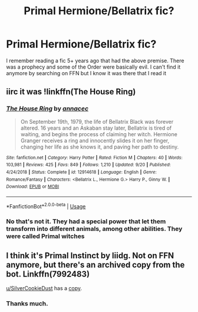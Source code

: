#+TITLE: Primal Hermione/Bellatrix fic?

* Primal Hermione/Bellatrix fic?
:PROPERTIES:
:Author: WrathofAjax
:Score: 3
:DateUnix: 1571142351.0
:DateShort: 2019-Oct-15
:FlairText: What's That Fic?
:END:
I remember reading a fic 5+ years ago that had the above premise. There was a prophecy and some of the Order were basically evil. I can't find it anymore by searching on FFN but I know it was there that I read it


** iirc it was !linkffn(The House Ring)
:PROPERTIES:
:Author: Tenebris-Umbra
:Score: 2
:DateUnix: 1571144623.0
:DateShort: 2019-Oct-15
:END:

*** [[https://www.fanfiction.net/s/12914618/1/][*/The House Ring/*]] by [[https://www.fanfiction.net/u/1997634/annacec][/annacec/]]

#+begin_quote
  On September 19th, 1979, the life of Bellatrix Black was forever altered. 16 years and an Askaban stay later, Bellatrix is tired of waiting, and begins the process of claiming her witch. Hermione Granger receives a ring and innocently slides it on her finger, changing her life as she knows it, and paving her path to destiny.
#+end_quote

^{/Site/:} ^{fanfiction.net} ^{*|*} ^{/Category/:} ^{Harry} ^{Potter} ^{*|*} ^{/Rated/:} ^{Fiction} ^{M} ^{*|*} ^{/Chapters/:} ^{40} ^{*|*} ^{/Words/:} ^{103,981} ^{*|*} ^{/Reviews/:} ^{425} ^{*|*} ^{/Favs/:} ^{849} ^{*|*} ^{/Follows/:} ^{1,210} ^{*|*} ^{/Updated/:} ^{9/20} ^{*|*} ^{/Published/:} ^{4/24/2018} ^{*|*} ^{/Status/:} ^{Complete} ^{*|*} ^{/id/:} ^{12914618} ^{*|*} ^{/Language/:} ^{English} ^{*|*} ^{/Genre/:} ^{Romance/Fantasy} ^{*|*} ^{/Characters/:} ^{<Bellatrix} ^{L.,} ^{Hermione} ^{G.>} ^{Harry} ^{P.,} ^{Ginny} ^{W.} ^{*|*} ^{/Download/:} ^{[[http://www.ff2ebook.com/old/ffn-bot/index.php?id=12914618&source=ff&filetype=epub][EPUB]]} ^{or} ^{[[http://www.ff2ebook.com/old/ffn-bot/index.php?id=12914618&source=ff&filetype=mobi][MOBI]]}

--------------

*FanfictionBot*^{2.0.0-beta} | [[https://github.com/tusing/reddit-ffn-bot/wiki/Usage][Usage]]
:PROPERTIES:
:Author: FanfictionBot
:Score: 1
:DateUnix: 1571144643.0
:DateShort: 2019-Oct-15
:END:


*** No that's not it. They had a special power that let them transform into different animals, among other abilities. They were called Primal witches
:PROPERTIES:
:Author: WrathofAjax
:Score: 1
:DateUnix: 1571151830.0
:DateShort: 2019-Oct-15
:END:


** I think it's Primal Instinct by liidg. Not on FFN anymore, but there's an archived copy from the bot. Linkffn(7992483)

[[/u/SilverCookieDust][u/SilverCookieDust]] has a [[https://drive.google.com/open?id=0BwfE6l6RtZAsdkN0S015aENmRGc][copy]].
:PROPERTIES:
:Author: Meiyouxiangjiao
:Score: 1
:DateUnix: 1571291965.0
:DateShort: 2019-Oct-17
:END:

*** Thanks much.
:PROPERTIES:
:Author: WrathofAjax
:Score: 1
:DateUnix: 1571322802.0
:DateShort: 2019-Oct-17
:END:
